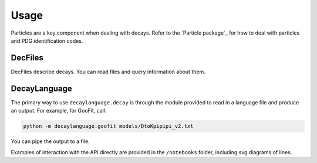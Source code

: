 =====
Usage
=====

Particles are a key component when dealing with decays.
Refer to the `Particle package`_ for how to deal with particles and PDG identification codes.


DecFiles
--------

DecFiles describe decays. You can read files and query information about them.

DecayLanguage
-------------

The primary way to use ``decaylanguage.decay`` is through the module provided to read in a language file and produce an output. For example, for GooFit, call:

.. code-block:: bash

    python -m decaylanguage.goofit models/DtoKpipipi_v2.txt

You can pipe the output to a file.

Examples of interaction with the API directly are provided in the ``/notebooks`` folder, including svg diagrams of lines.

.. particle package: https://github.com/scikit-hep/particle
